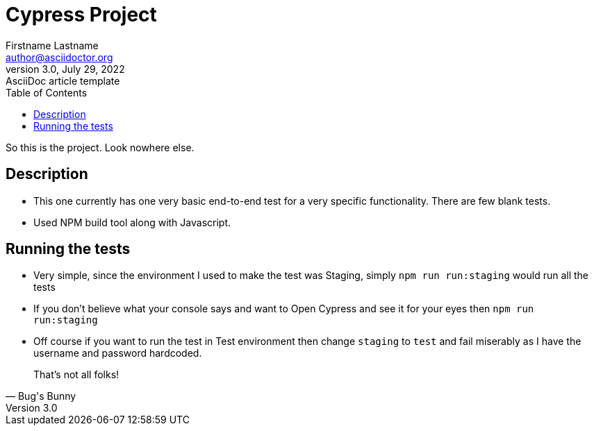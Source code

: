 = Cypress Project
Firstname Lastname <author@asciidoctor.org>
3.0, July 29, 2022: AsciiDoc article template
:toc:
:icons: font
:url-quickref: https://docs.asciidoctor.org/asciidoc/latest/syntax-quick-reference/


So this is the project. Look nowhere else.

== Description

* This one currently has one very basic end-to-end test for a very specific functionality. There are few blank tests.

* Used NPM build tool along with Javascript.

== Running the tests

* Very simple, since the environment I used to make the test was Staging, simply `npm run run:staging` would run all the tests

* If you don't believe what your console says and want to Open Cypress and see it for your eyes then `npm run run:staging`

* Off course if you want to run the test in Test environment then change `staging` to `test` and fail miserably as I have the username and password hardcoded.


[Bugs bunny,Bug's Bunny]
____
That's not all folks!
____
